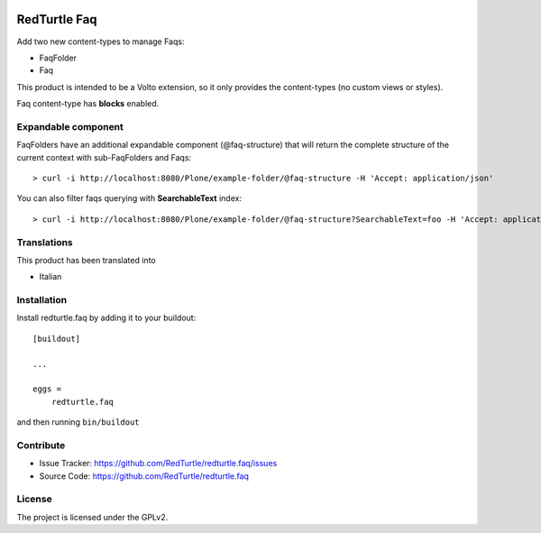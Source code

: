 .. This README is meant for consumption by humans and pypi. Pypi can render rst files so please do not use Sphinx features.
   If you want to learn more about writing documentation, please check out: http://docs.plone.org/about/documentation_styleguide.html
   This text does not appear on pypi or github. It is a comment.

.. image:: https://img.shields.io/pypi/v/redturtle.faq.svg
    :target: https://pypi.python.org/pypi/redturtle.faq/
    :alt: Latest Version

.. image:: https://img.shields.io/pypi/status/redturtle.faq.svg
    :target: https://pypi.python.org/pypi/redturtle.faq
    :alt: Egg Status

.. image:: https://img.shields.io/pypi/pyversions/redturtle.faq.svg?style=plastic   :alt: Supported - Python Versions

.. image:: https://img.shields.io/pypi/l/redturtle.faq.svg
    :target: https://pypi.python.org/pypi/redturtle.faq/
    :alt: License


=============
RedTurtle Faq
=============

Add two new content-types to manage Faqs:

- FaqFolder
- Faq

This product is intended to be a Volto extension, so it only provides the content-types (no custom views or styles).

Faq content-type has **blocks** enabled.


Expandable component
--------------------

FaqFolders have an additional expandable component (@faq-structure) that will return the complete structure of the current context with sub-FaqFolders and Faqs::

    > curl -i http://localhost:8080/Plone/example-folder/@faq-structure -H 'Accept: application/json'


You can also filter faqs querying with **SearchableText** index::

    > curl -i http://localhost:8080/Plone/example-folder/@faq-structure?SearchableText=foo -H 'Accept: application/json'


Translations
------------

This product has been translated into

- Italian


Installation
------------

Install redturtle.faq by adding it to your buildout::

    [buildout]

    ...

    eggs =
        redturtle.faq


and then running ``bin/buildout``


Contribute
----------

- Issue Tracker: https://github.com/RedTurtle/redturtle.faq/issues
- Source Code: https://github.com/RedTurtle/redturtle.faq


License
-------

The project is licensed under the GPLv2.
